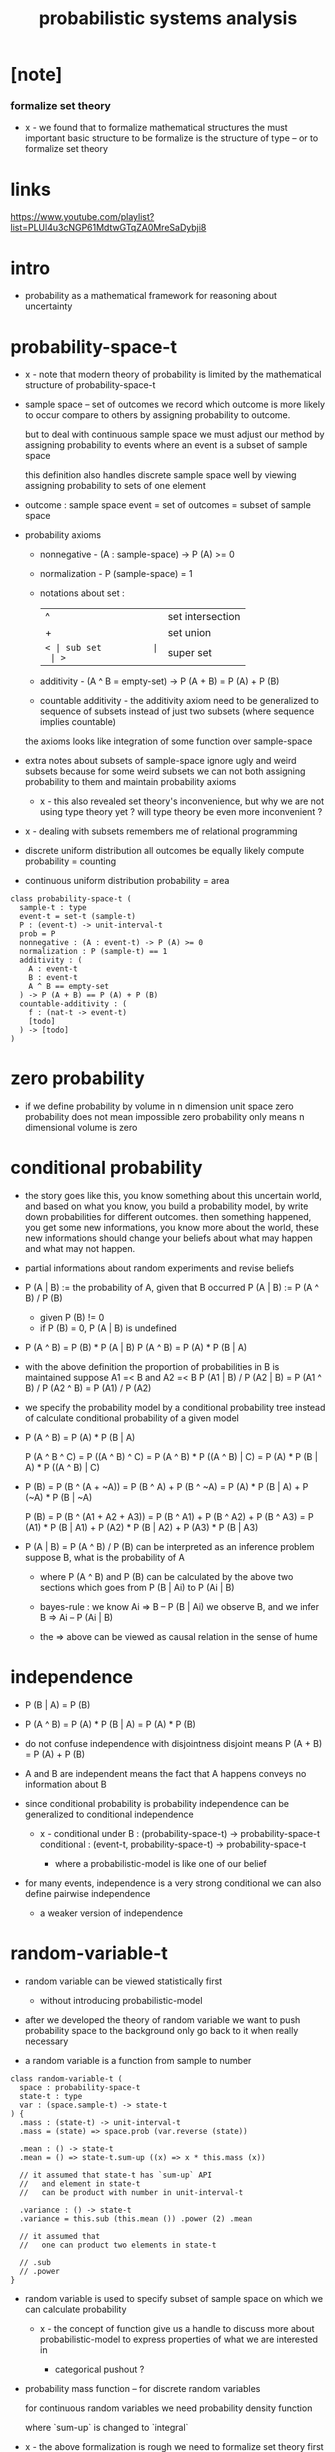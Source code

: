 #+title: probabilistic systems analysis

* [note]

*** formalize set theory

    - x -
      we found that to formalize mathematical structures
      the must important basic structure to be formalize
      is the structure of type -- or to formalize set theory

* links

  https://www.youtube.com/playlist?list=PLUl4u3cNGP61MdtwGTqZA0MreSaDybji8

* intro

  - probability as a mathematical framework
    for reasoning about uncertainty

* probability-space-t

  - x -
    note that
    modern theory of probability
    is limited by the mathematical structure of probability-space-t

  - sample space -- set of outcomes
    we record which outcome is more likely to occur compare to others
    by assigning probability to outcome.

    but to deal with continuous sample space
    we must adjust our method by assigning probability to events
    where an event is a subset of sample space

    this definition also handles discrete sample space well
    by viewing assigning probability to sets of one element

  - outcome : sample space
    event = set of outcomes = subset of sample space

  - probability axioms

    - nonnegative -
      (A : sample-space) -> P (A) >= 0

    - normalization -
      P (sample-space) = 1

    - notations about set :
      | ^  | set intersection |
      | +  | set union        |
      | =< | sub set          |
      | >= | super set        |

    - additivity -
      (A ^ B = empty-set) -> P (A + B) = P (A) + P (B)

    - countable additivity -
      the additivity axiom need to be generalized to sequence of subsets
      instead of just two subsets
      (where sequence implies countable)

    the axioms looks like integration of some function over sample-space

  - extra notes about subsets of sample-space
    ignore ugly and weird subsets
    because for some weird subsets we can not both
    assigning probability to them and maintain probability axioms
    - x -
      this also revealed set theory's inconvenience,
      but why we are not using type theory yet ?
      will type theory be even more inconvenient ?

  - x -
    dealing with subsets remembers me of relational programming

  - discrete uniform distribution
    all outcomes be equally likely
    compute probability = counting

  - continuous uniform distribution
    probability = area

  #+begin_src cicada
  class probability-space-t (
    sample-t : type
    event-t = set-t (sample-t)
    P : (event-t) -> unit-interval-t
    prob = P
    nonnegative : (A : event-t) -> P (A) >= 0
    normalization : P (sample-t) == 1
    additivity : (
      A : event-t
      B : event-t
      A ^ B == empty-set
    ) -> P (A + B) == P (A) + P (B)
    countable-additivity : (
      f : (nat-t -> event-t)
      [todo]
    ) -> [todo]
  )
  #+end_src

* zero probability

  - if we define probability by volume in n dimension unit space
    zero probability does not mean impossible
    zero probability only means n dimensional volume is zero

* conditional probability

  - the story goes like this,
    you know something about this uncertain world,
    and based on what you know, you build a probability model,
    by write down probabilities for different outcomes.
    then something happened, you get some new informations,
    you know more about the world,
    these new informations should change your beliefs
    about what may happen and what may not happen.

  - partial informations about random experiments and revise beliefs

  - P (A | B) := the probability of A, given that B occurred
    P (A | B) := P (A ^ B) / P (B)
    - given P (B) != 0
    - if P (B) = 0, P (A | B) is undefined

  - P (A ^ B) = P (B) * P (A | B)
    P (A ^ B) = P (A) * P (B | A)

  - with the above definition
    the proportion of probabilities in B is maintained
    suppose A1 =< B and A2 =< B
    P (A1 | B) / P (A2 | B) =
    P (A1 ^ B) / P (A2 ^ B) =
    P (A1) / P (A2)

  - we specify the probability model by a conditional probability tree
    instead of calculate conditional probability of a given model

  - P (A ^ B) = P (A) * P (B | A)

    P (A ^ B ^ C) =
    P ((A ^ B) ^ C) =
    P (A ^ B) * P ((A ^ B) | C) =
    P (A) * P (B | A) * P ((A ^ B) | C)

  - P (B) =
    P (B ^ (A + ~A)) =
    P (B ^ A) + P (B ^ ~A) =
    P (A) * P (B | A) + P (~A) * P (B | ~A)

    P (B) =
    P (B ^ (A1 + A2 + A3)) =
    P (B ^ A1) + P (B ^ A2) + P (B ^ A3) =
    P (A1) * P (B | A1) +
    P (A2) * P (B | A2) +
    P (A3) * P (B | A3)

  - P (A | B) = P (A ^ B) / P (B)
    can be interpreted as an inference problem
    suppose B, what is the probability of A

    - where P (A ^ B) and P (B) can be calculated
      by the above two sections
      which goes from P (B | Ai) to P (Ai | B)

    - bayes-rule :
      we know
      Ai => B -- P (B | Ai)
      we observe B, and we infer
      B => Ai -- P (Ai | B)

    - the => above can be viewed as
      causal relation in the sense of hume

* independence

  - P (B | A) = P (B)

  - P (A ^ B) =
    P (A) * P (B | A) =
    P (A) * P (B)

  - do not confuse independence with disjointness
    disjoint means
    P (A + B) = P (A) + P (B)

  - A and B are independent means
    the fact that A happens conveys no information about B

  - since conditional probability is probability
    independence can be generalized to conditional independence

    - x -
      conditional under B :
      (probability-space-t) -> probability-space-t
      conditional :
      (event-t, probability-space-t) -> probability-space-t

      - where a probabilistic-model is like one of our belief

  - for many events, independence is a very strong conditional
    we can also define pairwise independence
    - a weaker version of independence

* random-variable-t

  - random variable can be viewed statistically first
    - without introducing probabilistic-model

  - after we developed the theory of random variable
    we want to push probability space to the background
    only go back to it when really necessary

  - a random variable is a function from sample to number

  #+begin_src cicada
  class random-variable-t (
    space : probability-space-t
    state-t : type
    var : (space.sample-t) -> state-t
  ) {
    .mass : (state-t) -> unit-interval-t
    .mass = (state) => space.prob (var.reverse (state))

    .mean : () -> state-t
    .mean = () => state-t.sum-up ((x) => x * this.mass (x))

    // it assumed that state-t has `sum-up` API
    //   and element in state-t
    //   can be product with number in unit-interval-t

    .variance : () -> state-t
    .variance = this.sub (this.mean ()) .power (2) .mean

    // it assumed that
    //   one can product two elements in state-t

    // .sub
    // .power
  }
  #+end_src

  - random variable is used to specify subset of sample space
    on which we can calculate probability

    - x -
      the concept of function give us a handle
      to discuss more about probabilistic-model
      to express properties of what we are interested in

      - categorical pushout ?

  - probability mass function -- for discrete random variables

    for continuous random variables
    we need probability density function

    where `sum-up` is changed to `integral`

  - x -
    the above formalization is rough
    we need to formalize set theory first

  - expected value -- center of mass

  - expected value of function composition

  - variance

* random-field-t

  #+begin_src cicada
  class random-field-t (
    space : probability-space-t
    state-t : type
    index-t : type
    idx : (index-t) -> random-variable-t (space, state-t)
  ) {
    .law : (state-t) -> unit-interval-t
    .law = this.as (random-variable-t) .mass
  }

  random-field-t as random-variable-t (
    space = this.space
    state-t = (this.index-t) -> this.state-t
    var : (this.space.sample-t) -> (this.index-t) -> this.state-t
    var = (sample) => (index) => this.idx (index) .var (sample)
  )

  // note the use of function type here
  //   we might need yoneda embedding
  //   to develop measure of function space
  #+end_src

  - note the increasing number of sets here
    | sample-t | probability-space-t |
    | state-t  | random-variable-t   |
    | index-t  | random-field-t      |

* continuous random variables

  - instead of using probability mass function (PMF)
    we need probability density function (PDF)
    for continuous random variables

  - density is no probability,
    density is rate at which probabilities accumulate

  - to keep the over all probability equal to one,
    density at one point does not have to be less than one.

  - x -
    how to formalize continuous random variables ?
    we may need to formalize integral first

  - cumulative distribution function (CDF)
    is well defined for both continuous and discrete random variables

  - PMF of discrete random variables
    can be viewed as impulse function (Dirac delta function)
    https://en.wikipedia.org/wiki/Dirac_delta_function

  - if a CDF is useful (such as normal distribution)
    we do not calculate it in close form
    we just tabulate it and use it

  - conditional PDF is normalized sections of PDF
    - normalized with infinitesimal as the dominator
      re-distribute over infinitesimal
